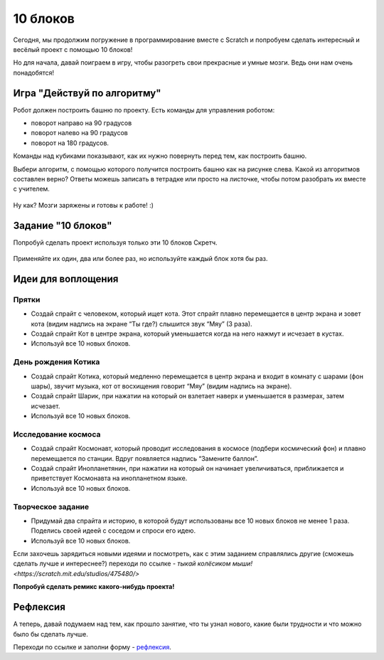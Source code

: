 10 блоков
=========

Сегодня, мы продолжим погружение в программирование вместе с Scratch и попробуем сделать интересный и весёлый проект с помощью 10 блоков!

Но для начала, давай поиграем в игру, чтобы разогреть свои прекрасные и умные мозги. Ведь они нам очень понадобятся!

Игра "Действуй по алгоритму"
----------------------------
Робот должен построить башню по проекту. Есть команды для управления роботом: 

* поворот направо на 90 градусов
* поворот налево на 90 градусов
* поворот на 180 градусов. 

Команды над кубиками показывают, как их нужно повернуть перед тем, как построить башню.

Выбери алгоритм, с помощью которого получится построить башню как на рисунке слева. Какой из алгоритмов составлен верно? Ответы можешь записать в тетрадке или просто на листочке, чтобы потом разобрать их вместе с учителем.

.. figure:: ../img/2_ten_blocks/blocks_game/0.png
    :width: 500px
    :align: center

.. figure:: ../img/2_ten_blocks/blocks_game/1.png
    :width: 500px
    :align: center

.. figure:: ../img/2_ten_blocks/blocks_game/2.png
    :width: 500px
    :align: center

.. figure:: ../img/2_ten_blocks/blocks_game/3.png
    :width: 500px
    :align: center

.. figure:: ../img/2_ten_blocks/blocks_game/4.png
    :width: 500px
    :align: center


Ну как? Мозги заряжены и готовы к работе! :)


Задание "10 блоков"
-------------------
Попробуй сделать проект используя только эти 10 блоков Скретч. 

.. figure:: ../img/2_ten_blocks/ten_blocks.png
    :width: 600px
    :align: center

Применяйте их один, два или более раз, но используйте каждый блок хотя бы раз.


Идеи для воплощения
-------------------

Прятки
******

* Создай спрайт с человеком, который ищет кота. Этот спрайт плавно перемещается в центр экрана и зовет кота (видим надпись на экране “Ты где?) слышится звук “Мяу” (3 раза). 
* Создай спрайт Кот в центре экрана, который уменьшается когда на него нажмут и исчезает в кустах.
* Используй все 10 новых блоков.

День рождения Котика
********************

* Создай спрайт Котика, который медленно перемещается в центр экрана и входит в комнату с шарами  (фон шары), звучит музыка, кот от восхищения говорит “Мяу” (видим надпись на экране).
* Создай спрайт Шарик, при нажатии на который он взлетает наверх и уменьшается в размерах, затем исчезает.
* Используй все 10 новых блоков.

Исследование космоса
********************

* Создай спрайт Космонавт, который проводит исследования в космосе (подбери космический фон) и плавно перемещается по станции. Вдруг появляется надпись “Замените баллон”.
* Создай спрайт Инопланетянин, при нажатии на который он начинает увеличиваться, приближается и приветствует Космонавта на инопланетном языке.
* Используй все 10 новых блоков.

Творческое задание
******************

* Придумай два спрайта и историю, в которой будут использованы все 10 новых блоков не менее 1 раза. Поделись своей идеей с соседом и спроси его идею.
* Используй все 10 новых блоков.

Если захочешь зарядиться новыми идеями и посмотреть, как с этим заданием справлялись другие (сможешь сделать лучше и интереснее?) переходи по ссылке - `тыкай колёсиком мыши! <https://scratch.mit.edu/studios/475480/>`

**Попробуй сделать ремикс какого-нибудь проекта!**

Рефлексия
---------

А теперь, давай подумаем над тем, как прошло занятие, что ты узнал нового, какие были трудности и что можно было бы сделать лучше. 

Переходи по ссылке и заполни форму - `рефлексия <https://forms.gle/XxGkE4bkVBcg47Uv5>`_.